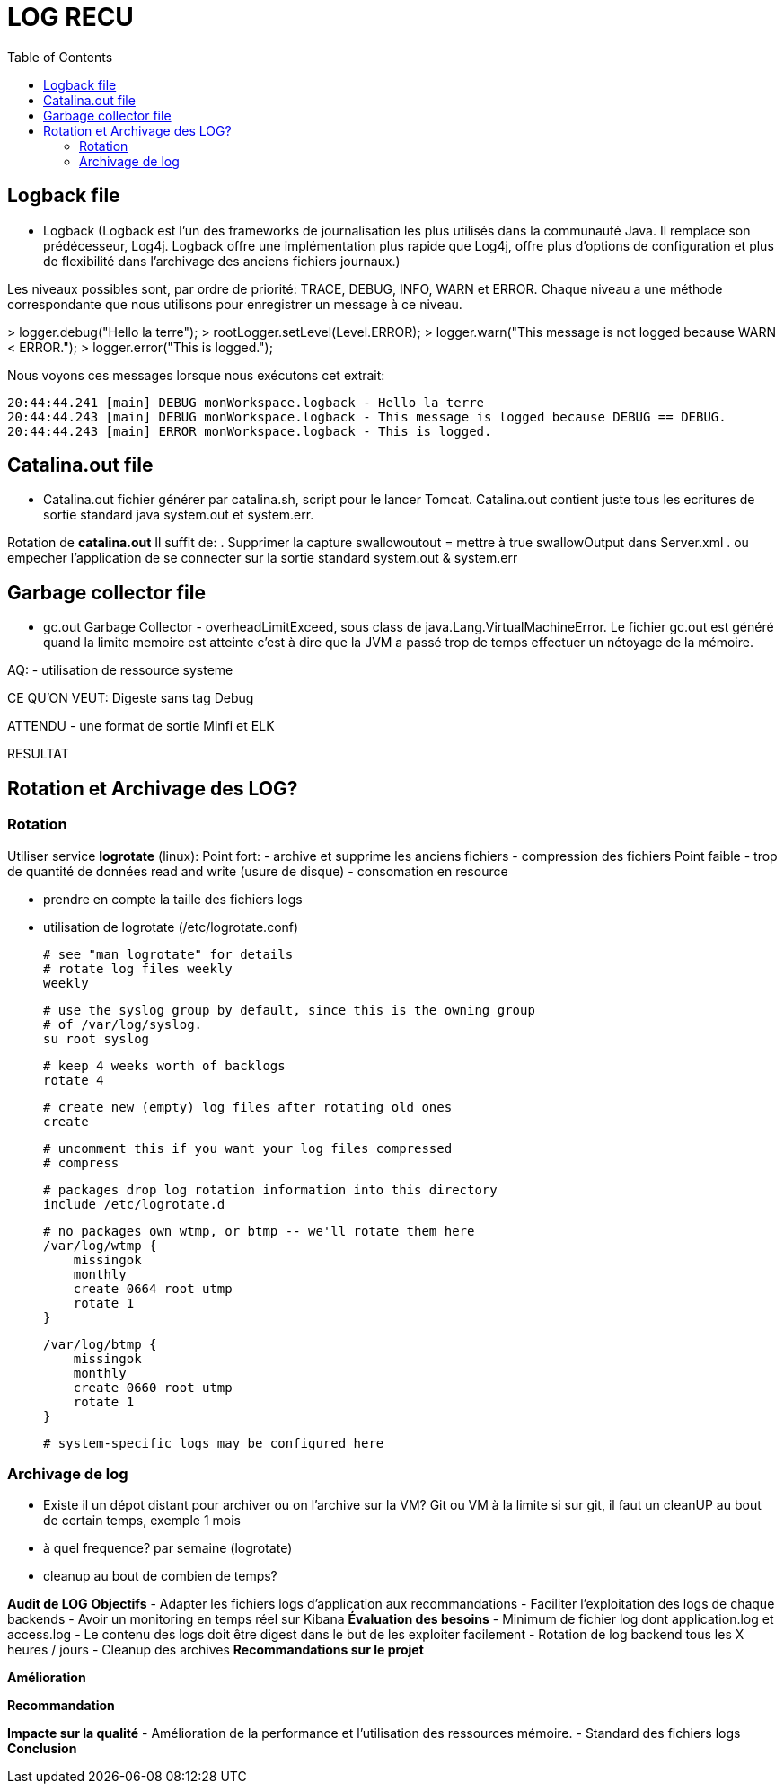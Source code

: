:toc: auto
:toc-position: left
:toclevels: 3


= LOG RECU

== Logback file

- Logback (Logback est l'un des frameworks de journalisation les plus utilisés dans la communauté Java. Il remplace son prédécesseur, Log4j. Logback offre une implémentation plus rapide que Log4j, offre plus d'options de configuration et plus de flexibilité dans l'archivage des anciens fichiers journaux.)

Les niveaux possibles sont, par ordre de priorité: TRACE, DEBUG, INFO, WARN et ERROR.
Chaque niveau a une méthode correspondante que nous utilisons pour enregistrer un message à ce niveau.

>	logger.debug("Hello la terre");
>	rootLogger.setLevel(Level.ERROR);
>	logger.warn("This message is not logged because WARN < ERROR.");
>	logger.error("This is logged.");

Nous voyons ces messages lorsque nous exécutons cet extrait:

	20:44:44.241 [main] DEBUG monWorkspace.logback - Hello la terre
	20:44:44.243 [main] DEBUG monWorkspace.logback - This message is logged because DEBUG == DEBUG.
	20:44:44.243 [main] ERROR monWorkspace.logback - This is logged.

== Catalina.out file
- Catalina.out
fichier générer par catalina.sh, script pour le lancer Tomcat. Catalina.out contient juste tous les ecritures de sortie standard java system.out et system.err.

Rotation de *catalina.out*
Il suffit de:
. Supprimer la capture swallowoutout = mettre à true swallowOutput dans Server.xml
. ou empecher l'application de se connecter sur la sortie standard system.out & system.err

== Garbage collector file
- gc.out
Garbage Collector - overheadLimitExceed, sous class de java.Lang.VirtualMachineError.
Le fichier gc.out est généré quand la limite memoire est atteinte c'est à dire que la JVM a passé trop de temps effectuer un nétoyage de la mémoire.

AQ:
- utilisation de ressource systeme

CE QU'ON VEUT: Digeste sans tag Debug


ATTENDU
	- une format de sortie Minfi et ELK




RESULTAT

== Rotation et Archivage des LOG?
=== Rotation

Utiliser service *logrotate* (linux):
Point fort:
	- archive et supprime les anciens fichiers
	- compression des fichiers
Point faible
	- trop de quantité de données read and write (usure de disque)
	- consomation en resource

- prendre en compte la taille des fichiers logs
- utilisation de logrotate (/etc/logrotate.conf)

	# see "man logrotate" for details
	# rotate log files weekly
	weekly

	# use the syslog group by default, since this is the owning group
	# of /var/log/syslog.
	su root syslog

	# keep 4 weeks worth of backlogs
	rotate 4

	# create new (empty) log files after rotating old ones
	create

	# uncomment this if you want your log files compressed
	# compress

	# packages drop log rotation information into this directory
	include /etc/logrotate.d

	# no packages own wtmp, or btmp -- we'll rotate them here
	/var/log/wtmp {
	    missingok
	    monthly
	    create 0664 root utmp
	    rotate 1
	}

	/var/log/btmp {
	    missingok
	    monthly
	    create 0660 root utmp
	    rotate 1
	}

	# system-specific logs may be configured here


=== Archivage de log
- Existe il un dépot distant pour archiver ou on l'archive sur la VM?
Git ou VM à la limite
	si sur git, il faut un cleanUP au bout de certain temps, exemple 1 mois
- à quel frequence?
	par semaine (logrotate)
- cleanup au bout de combien de temps?





*Audit de LOG*
*Objectifs*
-	Adapter les fichiers logs d’application aux recommandations
-	Faciliter l’exploitation des logs de chaque backends
-	Avoir un monitoring en temps réel sur Kibana
*Évaluation des besoins*
-	Minimum de fichier log dont application.log et access.log
-	Le contenu des logs doit être digest dans le but de les exploiter facilement
-	Rotation de log backend tous les X heures / jours
-	Cleanup des archives
*Recommandations sur le projet*

*Amélioration*

*Recommandation*

*Impacte sur la qualité*
-	Amélioration de la performance et l’utilisation des ressources mémoire.
-	Standard des fichiers logs
*Conclusion*


